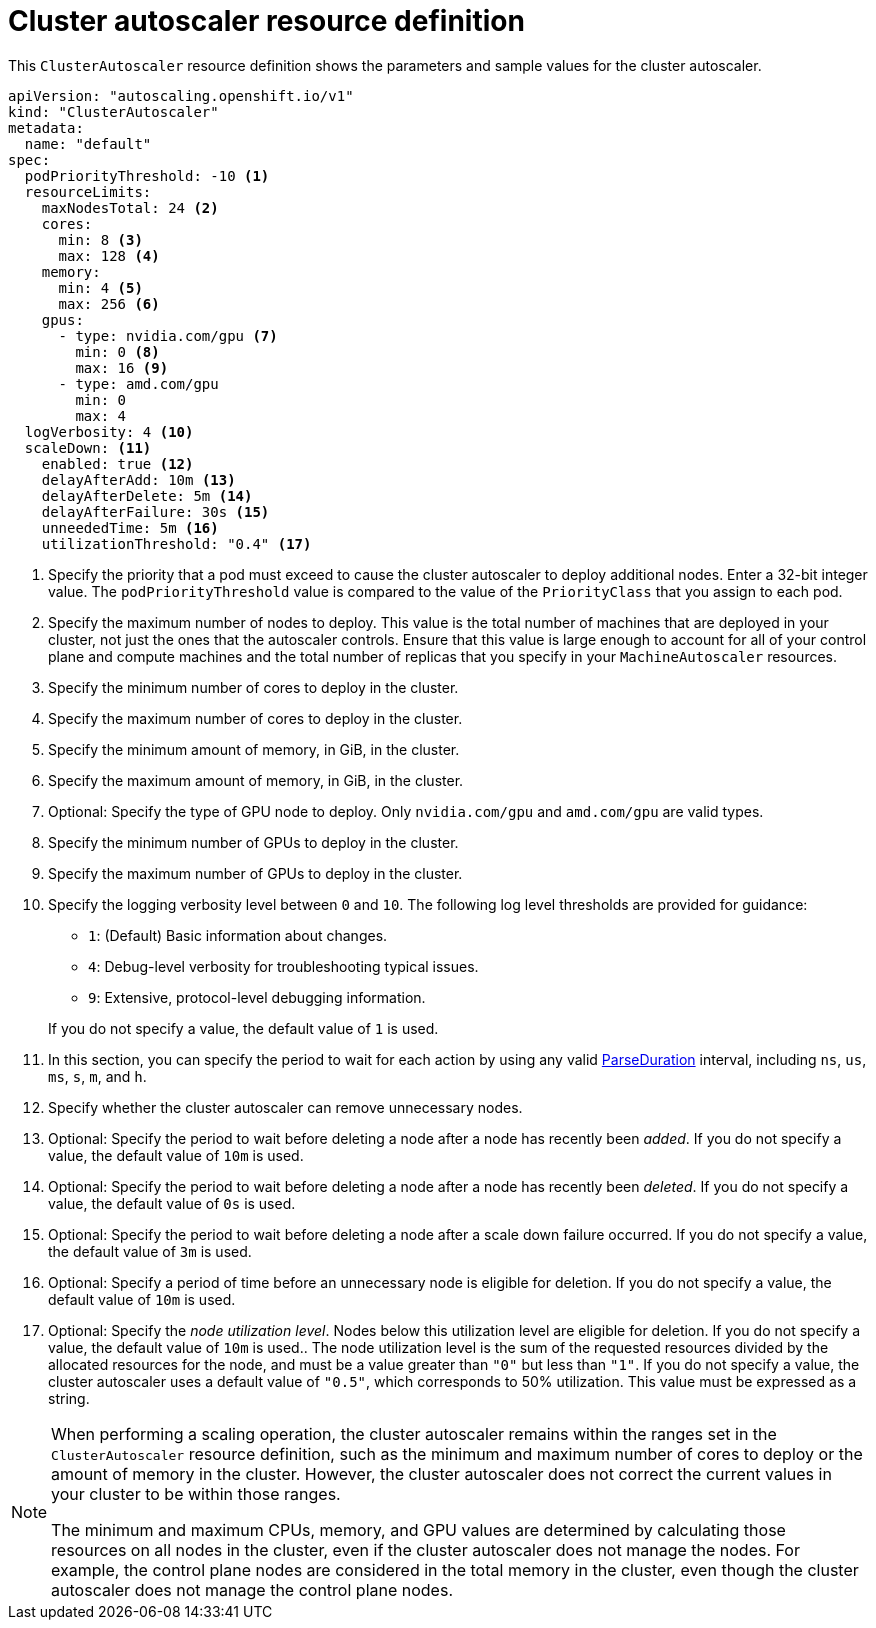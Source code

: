// Module included in the following assemblies:
//
// * machine_management/applying-autoscaling.adoc
// * post_installation_configuration/cluster-tasks.adoc

:_mod-docs-content-type: REFERENCE
[id="cluster-autoscaler-cr_{context}"]
= Cluster autoscaler resource definition

This `ClusterAutoscaler` resource definition shows the parameters and sample values for the cluster autoscaler.


[source,yaml]
----
apiVersion: "autoscaling.openshift.io/v1"
kind: "ClusterAutoscaler"
metadata:
  name: "default"
spec:
  podPriorityThreshold: -10 <1>
  resourceLimits:
    maxNodesTotal: 24 <2>
    cores:
      min: 8 <3>
      max: 128 <4>
    memory:
      min: 4 <5>
      max: 256 <6>
    gpus:
      - type: nvidia.com/gpu <7>
        min: 0 <8>
        max: 16 <9>
      - type: amd.com/gpu
        min: 0
        max: 4
  logVerbosity: 4 <10>
  scaleDown: <11>
    enabled: true <12>
    delayAfterAdd: 10m <13>
    delayAfterDelete: 5m <14>
    delayAfterFailure: 30s <15>
    unneededTime: 5m <16>
    utilizationThreshold: "0.4" <17>
----
<1> Specify the priority that a pod must exceed to cause the cluster autoscaler to deploy additional nodes. Enter a 32-bit integer value. The `podPriorityThreshold` value is compared to the value of the `PriorityClass` that you assign to each pod.
<2> Specify the maximum number of nodes to deploy. This value is the total number of machines that are deployed in your cluster, not just the ones that the autoscaler controls. Ensure that this value is large enough to account for all of your control plane and compute machines and the total number of replicas that you specify in your `MachineAutoscaler` resources.
<3> Specify the minimum number of cores to deploy in the cluster.
<4> Specify the maximum number of cores to deploy in the cluster.
<5> Specify the minimum amount of memory, in GiB, in the cluster.
<6> Specify the maximum amount of memory, in GiB, in the cluster.
<7> Optional: Specify the type of GPU node to deploy. Only `nvidia.com/gpu` and `amd.com/gpu` are valid types.
<8> Specify the minimum number of GPUs to deploy in the cluster.
<9> Specify the maximum number of GPUs to deploy in the cluster.
<10> Specify the logging verbosity level between `0` and `10`. The following log level thresholds are provided for guidance:
+
--
* `1`: (Default) Basic information about changes.
* `4`: Debug-level verbosity for troubleshooting typical issues.
* `9`: Extensive, protocol-level debugging information.
--
+
If you do not specify a value, the default value of `1` is used.
<11> In this section, you can specify the period to wait for each action by using any valid link:https://golang.org/pkg/time/#ParseDuration[ParseDuration] interval, including `ns`, `us`, `ms`, `s`, `m`, and `h`.
<12> Specify whether the cluster autoscaler can remove unnecessary nodes.
<13> Optional: Specify the period to wait before deleting a node after a node has recently been _added_. If you do not specify a value, the default value of `10m` is used.
<14> Optional: Specify the period to wait before deleting a node after a node has recently been _deleted_. If you do not specify a value, the default value of `0s` is used.
<15> Optional: Specify the period to wait before deleting a node after a scale down failure occurred. If you do not specify a value, the default value of `3m` is used.
<16> Optional: Specify a period of time before an unnecessary node is eligible for deletion. If you do not specify a value, the default value of `10m` is used.
<17> Optional:  Specify the _node utilization level_. Nodes below this utilization level are eligible for deletion. If you do not specify a value, the default value of `10m` is used.. The node utilization level is the sum of the requested resources divided by the allocated resources for the node, and must be a value greater than `"0"` but less than `"1"`. If you do not specify a value, the cluster autoscaler uses a default value of `"0.5"`, which corresponds to 50% utilization. This value must be expressed as a string.
// Might be able to add a formula to show this visually, but need to look into asciidoc math formatting and what our tooling supports.

[NOTE]
====
When performing a scaling operation, the cluster autoscaler remains within the ranges set in the `ClusterAutoscaler` resource definition, such as the minimum and maximum number of cores to deploy or the amount of memory in the cluster. However, the cluster autoscaler does not correct the current values in your cluster to be within those ranges.

The minimum and maximum CPUs, memory, and GPU values are determined by calculating those resources on all nodes in the cluster, even if the cluster autoscaler does not manage the nodes. For example, the control plane nodes are considered in the total memory in the cluster, even though the cluster autoscaler does not manage the control plane nodes.
====
